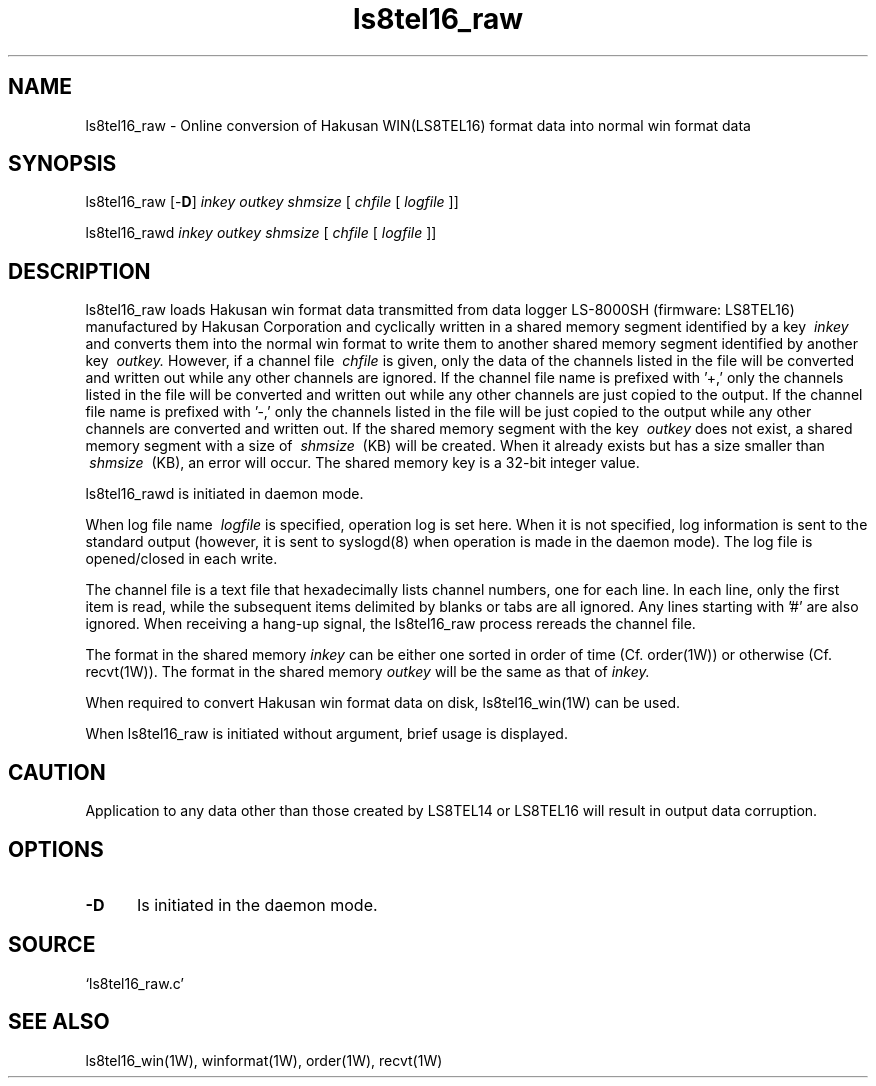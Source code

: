 .TH ls8tel16_raw 1W "2005.6.10" "WIN SYSTEM" "WIN SYSTEM"
.SH NAME
ls8tel16_raw - Online conversion of Hakusan WIN(LS8TEL16) format data into normal win format data
.SH SYNOPSIS
ls8tel16_raw [\-\fBD\fR]
.I inkey
.I outkey
.I shmsize
[
.I chfile
[
.I logfile
]]
.LP
ls8tel16_rawd
.I inkey
.I outkey
.I shmsize
[
.I chfile
[
.I logfile
]]
.LP
.SH DESCRIPTION
ls8tel16_raw loads Hakusan win format data transmitted from data logger LS-8000SH (firmware: LS8TEL16) manufactured by Hakusan Corporation and cyclically written in a shared memory segment identified by a key
.I \ inkey
and converts them into the normal win format to write them to another shared memory segment identified by another key
.I \ outkey.
However, if a channel file
.I \ chfile
is given, only the data of the channels listed in the file will be converted and written out while any other channels are ignored.
If the channel file name is prefixed with '\+,' only the channels listed in the file will be converted and written out while any other channels are just copied to the output.
If the channel file name is prefixed with '\-,' only the channels listed in the file will be just copied to the output while any other channels are converted and written out.
If the shared memory segment with the key
.I \ outkey
does not exist, a shared memory segment with a size of
.I \ shmsize
\ (KB) will be created. When it already exists but has a size smaller than
.I \ shmsize
\ (KB), an error will occur.
The shared memory key is a 32-bit integer value.
.LP
ls8tel16_rawd is initiated in daemon mode.
.LP
When log file name
.I \ logfile
is specified, operation log is set here. When it is not specified, log information is sent to the standard output (however, it is sent to syslogd(8) when operation is made in the daemon mode). The log file is opened/closed in each write.
.LP
The channel file is a text file that hexadecimally lists channel numbers, one for each line. In each line, only the first item is read, while the subsequent items delimited by blanks or tabs are all ignored. Any lines starting with '#' are also ignored.
When receiving a hang-up signal, the ls8tel16_raw process rereads the channel file.
.LP
The format in the shared memory
.I inkey
can be either one sorted in order of time (Cf. order(1W)) or otherwise (Cf. recvt(1W)). The format in the shared memory
.I outkey
will be the same as that of
.I inkey.
.LP
When required to convert Hakusan win format data on disk, ls8tel16_win(1W) can be used.
.LP
When ls8tel16_raw is initiated without argument, brief usage is displayed.
.SH CAUTION
Application to any data other than those created by LS8TEL14 or LS8TEL16 will result in output data corruption.
.SH OPTIONS
.IP \fB\-D 5
Is initiated in the daemon mode.
.SH SOURCE
.TP
`ls8tel16_raw.c'
.SH SEE ALSO
ls8tel16_win(1W), winformat(1W), order(1W), recvt(1W)
